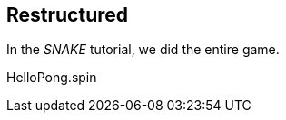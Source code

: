 == Restructured

In the _SNAKE_ tutorial, we did the entire game.

[source]
.HelloPong.spin
----

----